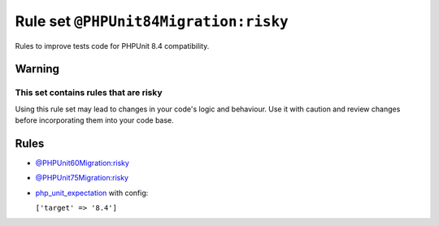 ======================================
Rule set ``@PHPUnit84Migration:risky``
======================================

Rules to improve tests code for PHPUnit 8.4 compatibility.

Warning
-------

This set contains rules that are risky
~~~~~~~~~~~~~~~~~~~~~~~~~~~~~~~~~~~~~~

Using this rule set may lead to changes in your code's logic and behaviour. Use it with caution and review changes before incorporating them into your code base.

Rules
-----

- `@PHPUnit60Migration:risky <./PHPUnit60MigrationRisky.rst>`_
- `@PHPUnit75Migration:risky <./PHPUnit75MigrationRisky.rst>`_
- `php_unit_expectation <./../rules/php_unit/php_unit_expectation.rst>`_ with config:

  ``['target' => '8.4']``

